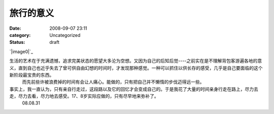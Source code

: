 旅行的意义
#####
:date: 2008-09-07 23:11
:category: Uncategorized
:status: draft

`|image0|`_

生活的艺术在于充满遗憾，追求完美状态的愿望大多沦为空想。又因为自己的后知后觉----之前实在是不理解背包客游遍各地的意义，直到自己也近乎失去了曾可供自由幻想的时间时，才发现那种感觉。一种可以抓住以供长存的感受，几乎是自己要面临的这个新阶段最宝贵的东西。
 而先前些许被浪费掉的时间有会让人痛心。能做的，只有把自己并不懒惰的步伐迈得远一些。

事实上，我一直认为，只有亲自行走过，这段路以及它的回忆才会变成自己的。于是我花了大量的时间亲身行走在路上，尽力去走，尽力去看，尽力地去感受。17、8岁实际应做的，只有尽早地来弥补了。
 08.08.31

.. _|image1|: http://www.footbig.com/photo/229911

.. |image0| image:: http://fleet1.footbig.com/1304/m/50/dd/50dd6ca6c055c89ad463423ca8f1357e-8649.jpg
.. |image1| image:: http://fleet1.footbig.com/1304/m/50/dd/50dd6ca6c055c89ad463423ca8f1357e-8649.jpg
